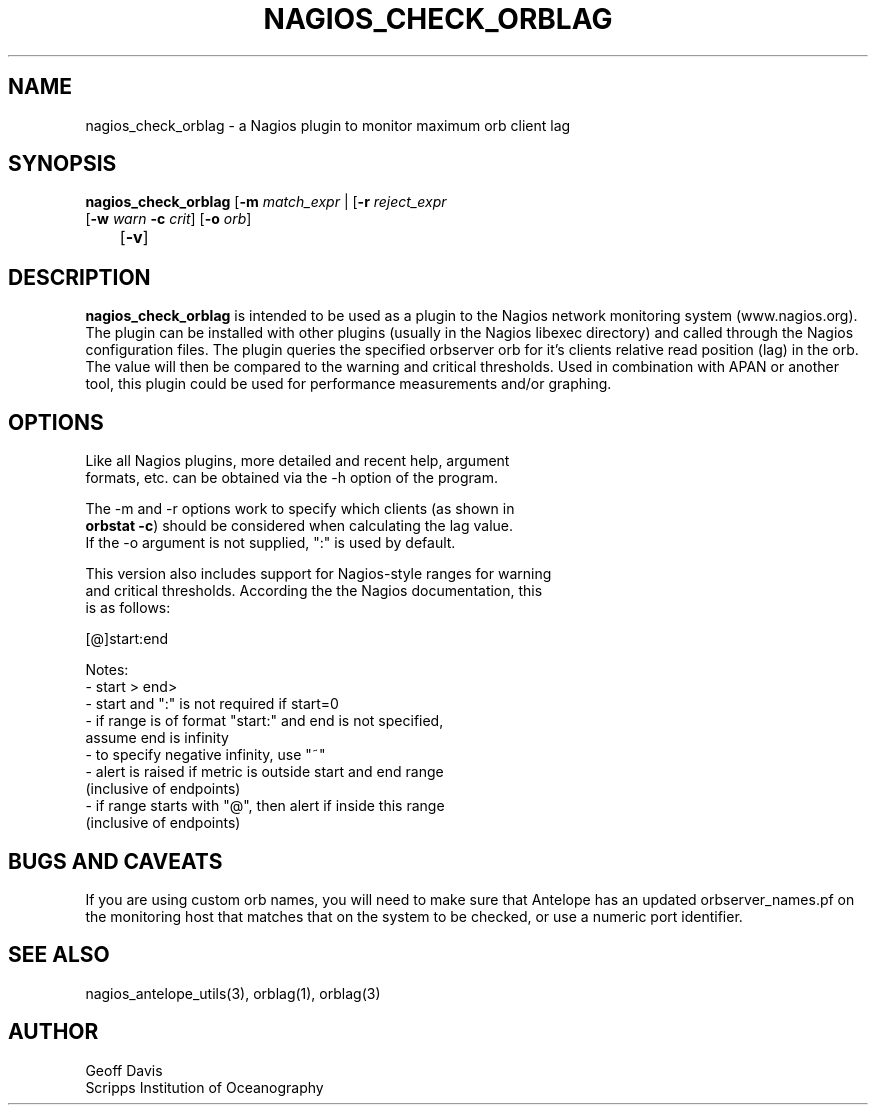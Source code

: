 .TH NAGIOS_CHECK_ORBLAG 1 "$Date$"
.SH NAME
nagios_check_orblag \- a Nagios plugin to monitor maximum orb client lag
.SH SYNOPSIS
.nf
\fBnagios_check_orblag\fP [\fB\-m\fP \fImatch_expr\fP | [\fB\-r\fP \fIreject_expr\fP
           [\fB\-w\fP \fIwarn\fP \fB\-c\fP \fIcrit\fP] [\fB\-o\fP \fIorb\fP] 
	   [\fB\-v\fP]
.fi
.SH DESCRIPTION
\fBnagios_check_orblag\fP is intended to be used as a plugin to the
Nagios network monitoring system (www.nagios.org). The plugin can be
installed with other plugins (usually in the Nagios libexec directory)
and called through the Nagios configuration files. The plugin queries
the specified orbserver orb for it's clients relative read position
(lag) in the orb.
The value will then be compared to the warning and critical thresholds.
Used in combination with APAN or another tool, this plugin could be
used for performance measurements and/or graphing.
.SH OPTIONS
.nf
Like all Nagios plugins, more detailed and recent help, argument
formats, etc. can be obtained via the -h option of the program.

The -m and -r options work to specify which clients (as shown in
\fBorbstat -c\fP) should be considered when calculating the lag value.
If the -o argument is not supplied, ":" is used by default.

This version also includes support for Nagios-style ranges for warning
and critical thresholds. According the the Nagios documentation, this
is as follows:

[@]start:end

Notes:
\- start > end>
\- start and ":" is not required if start=0
\- if range is of format "start:" and end is not specified,
   assume end is infinity
\- to specify negative infinity, use "~"
\- alert is raised if metric is outside start and end range
   (inclusive of endpoints)
\- if range starts with "@", then alert if inside this range
   (inclusive of endpoints)

.fi
.SH "BUGS AND CAVEATS"
If you are using custom orb names, you will need to make sure that Antelope has
an updated orbserver_names.pf on the monitoring host that matches that on the
system to be checked, or use a numeric port identifier.
.SH "SEE ALSO"
nagios_antelope_utils(3), orblag(1), orblag(3)
.SH AUTHOR
.nf
Geoff Davis
Scripps Institution of Oceanography
.fi
